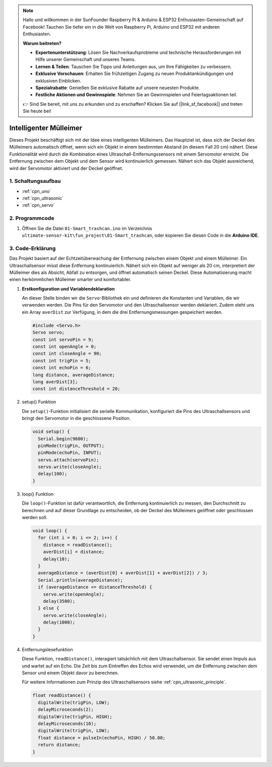 .. note::

    Hallo und willkommen in der SunFounder Raspberry Pi & Arduino & ESP32 Enthusiasten-Gemeinschaft auf Facebook! Tauchen Sie tiefer ein in die Welt von Raspberry Pi, Arduino und ESP32 mit anderen Enthusiasten.

    **Warum beitreten?**

    - **Expertenunterstützung**: Lösen Sie Nachverkaufsprobleme und technische Herausforderungen mit Hilfe unserer Gemeinschaft und unseres Teams.
    - **Lernen & Teilen**: Tauschen Sie Tipps und Anleitungen aus, um Ihre Fähigkeiten zu verbessern.
    - **Exklusive Vorschauen**: Erhalten Sie frühzeitigen Zugang zu neuen Produktankündigungen und exklusiven Einblicken.
    - **Spezialrabatte**: Genießen Sie exklusive Rabatte auf unsere neuesten Produkte.
    - **Festliche Aktionen und Gewinnspiele**: Nehmen Sie an Gewinnspielen und Feiertagsaktionen teil.

    👉 Sind Sie bereit, mit uns zu erkunden und zu erschaffen? Klicken Sie auf [|link_sf_facebook|] und treten Sie heute bei!

.. _fun_smart_trashcan:

Intelligenter Mülleimer
==========================

.. raw:: html

   <video loop autoplay muted style = "max-width:100%">
      <source src="../_static/video/fun/01-fun_Smart_trashcan.mp4"  type="video/mp4">
      Ihr Browser unterstützt das Video-Tag nicht.
   </video>

Dieses Projekt beschäftigt sich mit der Idee eines intelligenten Mülleimers. Das Hauptziel ist, dass sich der Deckel des Mülleimers automatisch öffnet, wenn sich ein Objekt in einem bestimmten Abstand (in diesem Fall 20 cm) nähert. Diese Funktionalität wird durch die Kombination eines Ultraschall-Entfernungssensors mit einem Servomotor erreicht. Die Entfernung zwischen dem Objekt und dem Sensor wird kontinuierlich gemessen. Nähert sich das Objekt ausreichend, wird der Servomotor aktiviert und der Deckel geöffnet.

1. Schaltungsaufbau
-----------------------------

.. image:: img/01-fun_Smart_trashcan_circuit.png
    :width: 90%

* :ref:`cpn_uno`
* :ref:`cpn_ultrasonic`
* :ref:`cpn_servo`

2. Programmcode
-----------------------------

#. Öffnen Sie die Datei ``01-Smart_trashcan.ino`` im Verzeichnis ``ultimate-sensor-kit\fun_project\01-Smart_trashcan``, oder kopieren Sie diesen Code in die **Arduino IDE**.

   .. raw:: html
       
       <iframe src=https://create.arduino.cc/editor/sunfounder01/0e371717-97dc-43ad-bdc2-e468589da2a0/preview?embed style="height:510px;width:100%;margin:10px 0" frameborder=0></iframe>

3. Code-Erklärung
-----------------------------

Das Projekt basiert auf der Echtzeitüberwachung der Entfernung zwischen einem Objekt und einem Mülleimer. Ein Ultraschallsensor misst diese Entfernung kontinuierlich. Nähert sich ein Objekt auf weniger als 20 cm, interpretiert der Mülleimer dies als Absicht, Abfall zu entsorgen, und öffnet automatisch seinen Deckel. Diese Automatisierung macht einen herkömmlichen Mülleimer smarter und komfortabler.

#. **Erstkonfiguration und Variablendeklaration**

   An dieser Stelle binden wir die ``Servo``-Bibliothek ein und definieren die Konstanten und Variablen, die wir verwenden werden. Die Pins für den Servomotor und den Ultraschallsensor werden deklariert. Zudem steht uns ein Array ``averDist`` zur Verfügung, in dem die drei Entfernungsmessungen gespeichert werden.

   .. code-block:: arduino
       
      #include <Servo.h>
      Servo servo;
      const int servoPin = 9;
      const int openAngle = 0;
      const int closeAngle = 90;
      const int trigPin = 5;
      const int echoPin = 6;
      long distance, averageDistance;
      long averDist[3];
      const int distanceThreshold = 20;

#. setup() Funktion

   Die ``setup()``-Funktion initialisiert die serielle Kommunikation, konfiguriert die Pins des Ultraschallsensors und bringt den Servomotor in die geschlossene Position.

   .. code-block:: arduino
   
      void setup() {
        Serial.begin(9600);
        pinMode(trigPin, OUTPUT);
        pinMode(echoPin, INPUT);
        servo.attach(servoPin);
        servo.write(closeAngle);
        delay(100);
      }
   

#. loop() Funktion

   Die ``loop()``-Funktion ist dafür verantwortlich, die Entfernung kontinuierlich zu messen, den Durchschnitt zu berechnen und auf dieser Grundlage zu entscheiden, ob der Deckel des Mülleimers geöffnet oder geschlossen werden soll.

   .. code-block:: arduino
   
      void loop() {
        for (int i = 0; i <= 2; i++) {
          distance = readDistance();
          averDist[i] = distance;
          delay(10);
        }
        averageDistance = (averDist[0] + averDist[1] + averDist[2]) / 3;
        Serial.println(averageDistance);
        if (averageDistance <= distanceThreshold) {
          servo.write(openAngle);
          delay(3500);
        } else {
          servo.write(closeAngle);
          delay(1000);
        }
      }

#. Entfernungslesefunktion

   Diese Funktion, ``readDistance()``, interagiert tatsächlich mit dem Ultraschallsensor. Sie sendet einen Impuls aus und wartet auf ein Echo. Die Zeit bis zum Eintreffen des Echos wird verwendet, um die Entfernung zwischen dem Sensor und einem Objekt davor zu berechnen.

   Für weitere Informationen zum Prinzip des Ultraschallsensors siehe :ref:`cpn_ultrasonic_principle`.

   .. code-block:: arduino
   
      float readDistance() {
        digitalWrite(trigPin, LOW);
        delayMicroseconds(2);
        digitalWrite(trigPin, HIGH);
        delayMicroseconds(10);
        digitalWrite(trigPin, LOW);
        float distance = pulseIn(echoPin, HIGH) / 58.00;
        return distance;
      }


